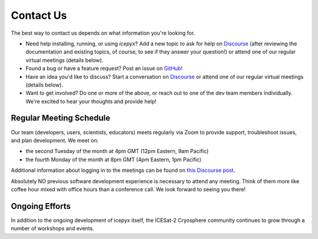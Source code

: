 .. _contact_ref_label:

Contact Us
==========

The best way to contact us depends on what information you're looking for.

* Need help installing, running, or using `icepyx`? Add a new topic to ask for help on `Discourse <https://discourse.pangeo.io/c/science/icesat-2/16>`_ (after reviewing the documentation and existing topics, of course, to see if they answer your question!) or attend one of our regular virtual meetings (details below).
* Found a bug or have a feature request? Post an issue on `GitHub <https://github.com/icesat2py/icepyx/issues>`_!
* Have an idea you'd like to discuss? Start a conversation on `Discourse <https://discourse.pangeo.io/c/science/icesat-2/16>`_  or attend one of our regular virtual meetings (details below).
* Want to get involved? Do one or more of the above, or reach out to one of the dev team members individually. We're excited to hear your thoughts and provide help!


Regular Meeting Schedule
------------------------
Our team (developers, users, scientists, educators) meets regularly via Zoom to provide support, troubleshoot issues, and plan development.
We meet on:

* the second Tuesday of the month at 4pm GMT (12pm Eastern, 9am Pacific)
* the fourth Monday of the month at 8pm GMT (4pm Eastern, 1pm Pacific)

Additional information about logging in to the meetings can be found on `this Discourse post <https://discourse.pangeo.io/t/icepyx-team-meetings/722/2?u=jessicas11>`_.

Absolutely NO previous software development experience is necessary to attend any meeting. Think of them more like coffee hour mixed with office hours than a conference call. We look forward to seeing you there!

Ongoing Efforts
----------------
In addition to the ongoing development of icepyx itself, the ICESat-2 Cryosphere community continues to grow through a number of workshops and events.